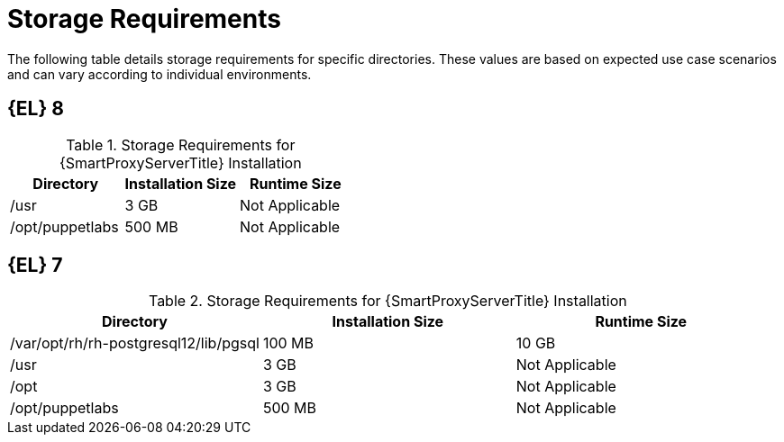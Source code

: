 [id="capsule-storage-requirements_{context}"]

= Storage Requirements

The following table details storage requirements for specific directories.
These values are based on expected use case scenarios and can vary according to individual environments.

ifdef::katello,satellite[]
The runtime size was measured with {RHEL} 6, 7, and 8 repositories synchronized.
endif::[]

ifndef::satellite[]
== [[storage-el-8]]{EL} 8
endif::[]

.Storage Requirements for {SmartProxyServerTitle} Installation
[cols="1,1,1",options="header"]
|====
|Directory |Installation Size |Runtime Size
ifdef::katello,satellite,orcharhino[]
|/var/lib/pulp |1 MB |300 GB
|{postgresql-lib-dir} |100 MB |10 GB
endif::[]
|/usr |3 GB |Not Applicable
|/opt/puppetlabs |500 MB |Not Applicable
|====

ifndef::satellite[]
== [[storage-el-7]]{EL} 7

.Storage Requirements for {SmartProxyServerTitle} Installation
[cols="1,1,1",options="header"]
|====
|Directory |Installation Size |Runtime Size
ifdef::katello,satellite,orcharhino[]
|/var/lib/pulp |1 MB |300 GB
endif::[]
|/var/opt/rh/rh-postgresql12/lib/pgsql |100 MB |10 GB
|/usr |3 GB | Not Applicable
|/opt |3 GB | Not Applicable
|/opt/puppetlabs |500 MB | Not Applicable
|====
endif::[]